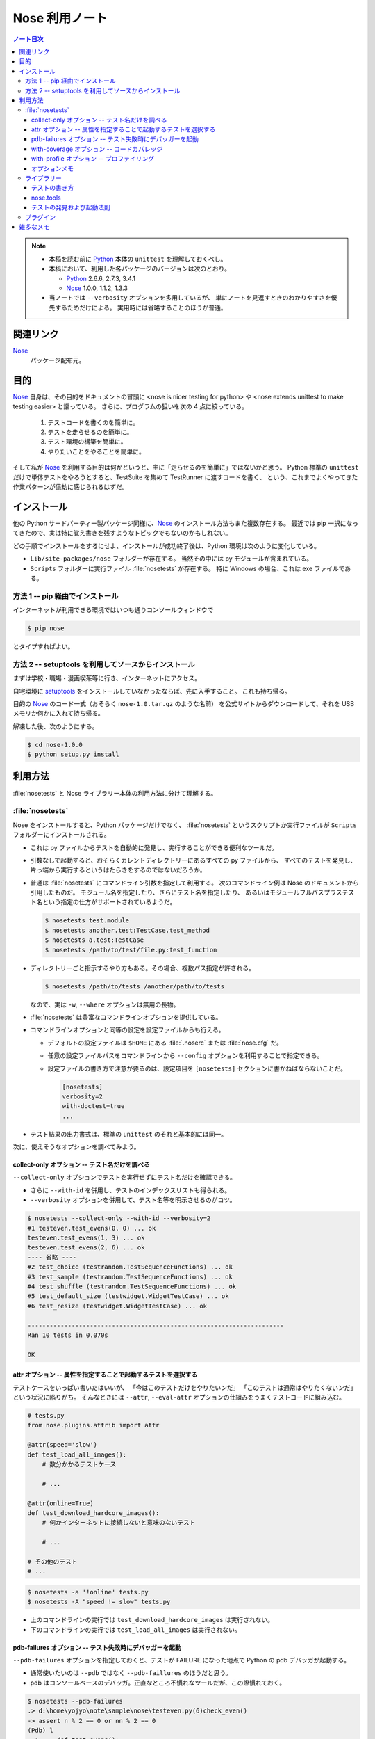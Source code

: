 ======================================================================
Nose 利用ノート
======================================================================
.. contents:: ノート目次

.. note::

   * 本稿を読む前に Python_ 本体の ``unittest`` を理解しておくべし。
   * 本稿において、利用した各パッケージのバージョンは次のとおり。

     * Python_ 2.6.6, 2.7.3, 3.4.1
     * Nose_ 1.0.0, 1.1.2, 1.3.3

   * 当ノートでは ``--verbosity`` オプションを多用しているが、
     単にノートを見返すときのわかりやすさを優先するためだけによる。
     実用時には省略することのほうが普通。

関連リンク
======================================================================
Nose_
  パッケージ配布元。

目的
======================================================================

Nose_ 自身は、その目的をドキュメントの冒頭に <nose is nicer testing for python> や <nose extends unittest to make testing easier> と謳っている。
さらに、プログラムの狙いを次の 4 点に絞っている。

  #. テストコードを書くのを簡単に。
  #. テストを走らせるのを簡単に。
  #. テスト環境の構築を簡単に。
  #. やりたいことをやることを簡単に。

そして私が Nose_ を利用する目的は何かというと、主に「走らせるのを簡単に」ではないかと思う。
Python 標準の ``unittest`` だけで単体テストをやろうとすると、TestSuite を集めて TestRunner に渡すコードを書く、
という、これまでよくやってきた作業パターンが億劫に感じられるはずだ。

インストール
======================================================================
他の Python サードパーティー製パッケージ同様に、Nose_ のインストール方法もまた複数存在する。
最近では pip 一択になってきたので、実は特に覚え書きを残すようなトピックでもないのかもしれない。

どの手順でインストールをするにせよ、インストールが成功終了後は、Python 環境は次のように変化している。

* ``Lib/site-packages/nose`` フォルダーが存在する。
  当然その中には py モジュールが含まれている。

* ``Scripts`` フォルダーに実行ファイル :file:`nosetests` が存在する。
  特に Windows の場合、これは exe ファイルである。

方法 1 -- pip 経由でインストール
----------------------------------------------------------------------
インターネットが利用できる環境ではいつも通りコンソールウィンドウで

.. code-block:: console

   $ pip nose

とタイプすればよい。

方法 2 -- setuptools を利用してソースからインストール
----------------------------------------------------------------------
まずは学校・職場・漫画喫茶等に行き、インターネットにアクセス。

自宅環境に `setuptools`_ をインストールしていなかったならば、先に入手すること。
これも持ち帰る。

目的の Nose_ のコード一式（おそらく ``nose-1.0.tar.gz`` のような名前）
を公式サイトからダウンロードして、それを USB メモリか何かに入れて持ち帰る。

解凍した後、次のようにする。

.. code-block:: console

   $ cd nose-1.0.0
   $ python setup.py install

利用方法
======================================================================
:file:`nosetests` と Nose ライブラリー本体の利用方法に分けて理解する。

:file:`nosetests`
----------------------------------------------------------------------
Nose をインストールすると、Python パッケージだけでなく、
:file:`nosetests` というスクリプトか実行ファイルが ``Scripts`` フォルダーにインストールされる。

* これは py ファイルからテストを自動的に発見し、実行することができる便利なツールだ。

* 引数なしで起動すると、おそらくカレントディレクトリーにあるすべての py ファイルから、
  すべてのテストを発見し、片っ端から実行するというはたらきをするのではないだろうか。

* 普通は :file:`nosetests` にコマンドライン引数を指定して利用する。
  次のコマンドライン例は Nose のドキュメントから引用したものだ。
  モジュール名を指定したり、さらにテスト名を指定したり、
  あるいはモジュールフルパスプラステスト名という指定の仕方がサポートされているようだ。

  .. code-block:: console

     $ nosetests test.module
     $ nosetests another.test:TestCase.test_method
     $ nosetests a.test:TestCase
     $ nosetests /path/to/test/file.py:test_function

* ディレクトリーごと指示するやり方もある。その場合、複数パス指定が許される。

  .. code-block:: console

     $ nosetests /path/to/tests /another/path/to/tests

  なので、実は ``-w``, ``--where`` オプションは無用の長物。

* :file:`nosetests` は豊富なコマンドラインオプションを提供している。
* コマンドラインオプションと同等の設定を設定ファイルからも行える。

  * デフォルトの設定ファイルは ``$HOME`` にある :file:`.noserc` または :file:`nose.cfg` だ。
  * 任意の設定ファイルパスをコマンドラインから
    ``--config`` オプションを利用することで指定できる。
  * 設定ファイルの書き方で注意が要るのは、設定項目を
    ``[nosetests]`` セクションに書かねばならないことだ。

    .. code-block:: ini

       [nosetests]
       verbosity=2
       with-doctest=true
       ...

* テスト結果の出力書式は、標準の ``unittest`` のそれと基本的には同一。

次に、使えそうなオプションを調べてみよう。

collect-only オプション -- テスト名だけを調べる
~~~~~~~~~~~~~~~~~~~~~~~~~~~~~~~~~~~~~~~~~~~~~~~~~~~~~~~~~~~~~~~~~~~~~~
``--collect-only`` オプションでテストを実行せずにテスト名だけを確認できる。

* さらに ``--with-id`` を併用し、テストのインデックスリストも得られる。
* ``--verbosity`` オプションを併用して、テスト名等を明示させるのがコツ。

.. code-block:: console

   $ nosetests --collect-only --with-id --verbosity=2
   #1 testeven.test_evens(0, 0) ... ok
   testeven.test_evens(1, 3) ... ok
   testeven.test_evens(2, 6) ... ok
   ---- 省略 ----
   #2 test_choice (testrandom.TestSequenceFunctions) ... ok
   #3 test_sample (testrandom.TestSequenceFunctions) ... ok
   #4 test_shuffle (testrandom.TestSequenceFunctions) ... ok
   #5 test_default_size (testwidget.WidgetTestCase) ... ok
   #6 test_resize (testwidget.WidgetTestCase) ... ok
   
   ----------------------------------------------------------------------
   Ran 10 tests in 0.070s

   OK

attr オプション -- 属性を指定することで起動するテストを選択する
~~~~~~~~~~~~~~~~~~~~~~~~~~~~~~~~~~~~~~~~~~~~~~~~~~~~~~~~~~~~~~~~~~~~~~
テストケースをいっぱい書いたはいいが、
「今はこのテストだけをやりたいンだ」
「このテストは通常はやりたくないンだ」
という状況に陥りがち。
そんなときには ``--attr``, ``--eval-attr``
オプションの仕組みをうまくテストコードに組み込む。

.. code-block:: python3

   # tests.py
   from nose.plugins.attrib import attr

   @attr(speed='slow')
   def test_load_all_images():
       # 数分かかるテストケース
       
       # ...

   @attr(online=True)
   def test_download_hardcore_images():
       # 何かインターネットに接続しないと意味のないテスト

       # ...

   # その他のテスト
   # ...

.. code-block:: console

   $ nosetests -a '!online' tests.py
   $ nosetests -A "speed != slow" tests.py

* 上のコマンドラインの実行では ``test_download_hardcore_images`` は実行されない。
* 下のコマンドラインの実行では ``test_load_all_images`` は実行されない。

pdb-failures オプション -- テスト失敗時にデバッガーを起動
~~~~~~~~~~~~~~~~~~~~~~~~~~~~~~~~~~~~~~~~~~~~~~~~~~~~~~~~~~~~~~~~~~~~~~
``--pdb-failures`` オプションを指定しておくと、テストが FAILURE になった地点で
Python の pdb デバッガが起動する。

* 通常使いたいのは ``--pdb`` ではなく ``--pdb-faillures`` のほうだと思う。
* pdb はコンソールベースのデバッガ。正直なところ不慣れなツールだが、この際慣れておく。

.. code-block:: console

   $ nosetests --pdb-failures
   .> d:\home\yojyo\note\sample\nose\testeven.py(6)check_even()
   -> assert n % 2 == 0 or nn % 2 == 0
   (Pdb) l
     1     def test_evens():
     2         for i in range(0, 5):
     3             yield check_even, i, i*3
     4
     5     def check_even(n, nn):
     6  ->     assert n % 2 == 0 or nn % 2 == 0
   [EOF]
   (Pdb) p n, n % 2, nn % 2
   (1, 1, 1)
   (Pdb)

with-coverage オプション -- コードカバレッジ
~~~~~~~~~~~~~~~~~~~~~~~~~~~~~~~~~~~~~~~~~~~~~~~~~~~~~~~~~~~~~~~~~~~~~~
``--with-coverage`` オプションで、
テスト結果と共にコードカバレッジを測定できる。
いつものテスト結果を出力した直後に、カバレッジを出力する。

チューニングの材料になるわけで、いずれ大掛かりなライブラリーを開発するつもりならば、
この機能は覚えていて損はない。

この機能を利用するには、別途 coverage_ という別のパッケージが必要だ。
インストールは難しくないので、Nose 環境の一部とみなして導入しておくとよさそうだ。

.. code-block:: console

   $ nosetests --with-coverage -v testrandom.py
   test_choice (testrandom.TestSequenceFunctions) ... ok
   test_sample (testrandom.TestSequenceFunctions) ... ok
   test_shuffle (testrandom.TestSequenceFunctions) ... ok
   
   Name         Stmts   Miss  Cover   Missing
   ------------------------------------------
   ... この行にファイルパスの情報が入るが省略 ...
   testrandom      21      3    86%   25, 30-31
   ----------------------------------------------------------------------
   Ran 3 tests in 0.010s
   
   OK

with-profile オプション -- プロファイリング
~~~~~~~~~~~~~~~~~~~~~~~~~~~~~~~~~~~~~~~~~~~~~~~~~~~~~~~~~~~~~~~~~~~~~~
.. note::
   
   筆者環境では Nose 1.3.3 でこの機能が利用できなくなっている。

``--with-profile`` オプションで、
テストに関係した全関数に対する呼び出しの回数や時間の統計を取れる。
いつものテスト結果を出力した直後に、プロファイル結果を出力する。

.. code-block:: console

            4101 function calls (4084 primitive calls) in 0.201 CPU seconds
   
      Ordered by: cumulative time
   
      ncalls  tottime  percall  cumtime  percall filename:lineno(function)
         7/1    0.000    0.000    0.201    0.201 d:\python26\lib\site-packages\nose\suite.py:175(__call__)
         7/1    0.002    0.000    0.201    0.201 d:\python26\lib\site-packages\nose\suite.py:196(run)
           1    0.000    0.000    0.200    0.200 d:\python26\lib\unittest.py:463(__call__)
           1    0.000    0.000    0.200    0.200 d:\python26\lib\site-packages\nose\suite.py:70(run)
          25    0.000    0.000    0.121    0.005 d:\python26\lib\site-packages\nose\suite.py:92(_get_tests)
   ...

* ``--profile-sort=SORT`` オプションで、ソート順を何にするかを指定できる。
  オプション自体を指定しない場合は ``cumulative`` がデフォルト扱いとなる。

  なお ``SORT`` に指定する値は Python Standard Library の ``Stats.sort_stats``
  の引数と同じ。

オプションメモ
~~~~~~~~~~~~~~~~~~~~~~~~~~~~~~~~~~~~~~~~~~~~~~~~~~~~~~~~~~~~~~~~~~~~~~
* ``-h`` または ``--help`` でヘルプ表示。
* ``-V`` または ``--version`` で :file:`nosetests` のバージョンを表示。
* ``-v`` または ``--verbosity`` で表示を少々やかましくできる。
  テスト名確認時にはこれを併用するだろう。

* ``-m REGEX`` 系オプションで「テストとみなしたいファイル・ディレクトリー・関数・クラス名にマッチする」
  正規表現を指定できる。
  
  デフォルトで ``(?:^|[\b_\.\-])[Tt]est`` になっていることを押させておけばよい。

* ``-p`` または ``--plugins`` オプションで、有効なプラグインの一覧を表示。
  ただし出力順が何で決まるのかわからないので、
  適当に ``grep`` や ``sort`` にパイプして見やすくするべし。

ライブラリー
----------------------------------------------------------------------

テストの書き方
~~~~~~~~~~~~~~~~~~~~~~~~~~~~~~~~~~~~~~~~~~~~~~~~~~~~~~~~~~~~~~~~~~~~~~
* テストは ``unittest.TestCase`` のサブクラスの形で用意しなくてもよい。
* ただし ``unittest.TestCase`` のサブクラスからはテストを無条件にロードする。
* テスト関数はモジュールの先頭から出現順に走らせる。
* ``TestCase`` サブクラスまたはその他のテストクラスは、
  名前のアルファベット順に走らせる。

* Fixture について

  * どうやら setup/teardown ペアのことを test fixture と呼ぶらしい。
  * Nose はパッケージレベル、モジュールレベル、クラスレベル、関数レベルで
    fixture をサポートしている。

    言い換えれば、これらの各レベルでテストの概念がある。

* テストパッケージ

  * Nose はテストをパッケージの形に編成することを認めている。
  * パッケージレベルでの setup/teardown の概念が存在する。
    それらはいずれも ``__init__.py`` で関数の形で用意しておくと、
    Nose がそれを適切なタイミングで拾ってくれる。

    * setup 関数の名前は次のいずれかとなる：
      ``setup``, ``setup_package``, ``setUp``, ``setUpPackage``

    * teardown 関数の名前は次のいずれかとなる：
      ``teardown``, ``teardown_package``, ``tearDown``, ``tearDownPackage``

* テストモジュール

  * モジュール名がテストっぽいものはテストモジュールである。
  * モジュールレベルでの setup/teardown の概念が存在する。
    それ用の関数名も上述のパッケージのそれから類推できる名前になっている。
  * モジュールのテストが起動するタイミングは、Nose がすべてのテストを集めた後になる。

* テストクラス

  * テストモジュール内に定義されている、次のいずれかの条件を満たすクラスである：

    * ``unittest.TestCase`` のサブクラスすべて - (A)
    * Nose の ``testMatch`` にマッチする名前を持つクラスすべて - (B)

  * (B) タイプのクラスでも ``setUp`` と ``tearDown`` を定義することができ、
    Nose はそれらを (A) タイプのそれのように呼び出すことになる。

  * (B) タイプは (A) タイプよりも以下の点で優遇される：

    * ジェネレーターメソッドを持つことができる。
    * クラスレベルの setup/teardown を定義することができる。
      いずれもクラスメソッドである必要がある。

      * ``setup_class``, ``setupClass``, ``setUpClass``, ``setupAll``, ``setUpAll``
      * ``teardown_class``, ``teardownClass``, ``tearDownClass``, ``teardownAll``, ``tearDownAll``

* テスト関数

  * テストモジュール内に定義されている、
    Nose の ``testMatch`` にマッチする名前を持つ関数がテスト関数となる。

  * 関数にも setup/teardown を適用することができる。
    自分で定義した関数をデコレーター ``with_setup`` を利用して「くっつける」。
    これがたいへん便利だ。

* そして Nose を利用するとジェネレーターをもテストできる。
  自分ではよく使わないので今のところはパス。

nose.tools
~~~~~~~~~~~~~~~~~~~~~~~~~~~~~~~~~~~~~~~~~~~~~~~~~~~~~~~~~~~~~~~~~~~~~~
.. note::

   ちょっと利用方法が理解できないものがあるため、後回し。

テストの発見および起動法則
~~~~~~~~~~~~~~~~~~~~~~~~~~~~~~~~~~~~~~~~~~~~~~~~~~~~~~~~~~~~~~~~~~~~~~
さっきも書いたが、それ以外について。

* Nose はテストに見えないディレクトリーかつパッケージでないものは検査しない。

* Nose はモジュールを import する際に、そのモジュールがあるディレクトリーパスを
  ``sys.path`` 変数に追加してしまう。モジュールが何かパッケージのものである場合、
  ``package.module`` として import されることになる。

* もしあるオブジェクトが属性 ``__test__`` を有し、かつそれが ``True``
  と評価しないようなものならば、そのオブジェクトはテストとして集められないし、
  さらにそのオブジェクトを含むどんなオブジェクトも集められない。

プラグイン
----------------------------------------------------------------------
Nose のバージョンが上がってから勉強しに行こう。

雑多なメモ
======================================================================
* Further Reading より：

  * Jason Pellerin という人物が作者のようだ。
    2005 年からコピーライトが発生している。
  
  * Nose という名前はどうして付いたのか。
    作者は discover の同義語を類語辞書で調べたようで、
    短くてマヌケな名前で、なおかつ spy の意味を含まぬものを採用したらしい。
    
    nose は動詞だとクンカクンカするとかいう意味なのでは。
  
  * Nose は `py.test`_ というテスティングフレームワークにインスパイヤされて作ったとある。
    以前の py.test はインストールが難しく、
    unittest ベースでなかったとのこと。
  
  * Nose のライセンスは LGPL とかいうものらしい。
    バージョン 2 以降ならば、利用者が好きなライセンスを選択してよいとか。

* nosetests の変な使い方。

  * 他人様の作ったパッケージのテスト構成を探るのに最適なツールかもしれない。
    例えば Jinja2_ の ``testsuite`` フォルダーの各ファイルからテストを
    全部抽出してリストを作成できたりする。

    .. code-block:: console

       $ cd site-packages/jinja2/
       $ python34 -c 'import jinja2; print(jinja2.__version__)'
       2.7.3
       $ nosetests --collect-only --with-id -v testsuite/*.py
       #1 Failure: TypeError (find_all_tests() missing 1 required positional argument: 'suite') ... ok
       #2 test_autoescape_autoselect (jinja2.testsuite.api.ExtendedAPITestCase) ... ok
       #3 test_cycler (jinja2.testsuite.api.ExtendedAPITestCase) ... ok
       #4 test_expressions (jinja2.testsuite.api.ExtendedAPITestCase) ... ok
       #5 test_finalizer (jinja2.testsuite.api.ExtendedAPITestCase) ... ok
       ... 省略 ...
       #311 test_markup_leaks (jinja2.testsuite.utils.MarkupLeakTestCase) ... ok
       
       ----------------------------------------------------------------------
       Ran 311 tests in 0.139s
       
       OK

  * Matplotlib_ の ``tests`` フォルダーはテストパッケージの構成になっている。
    :file:`nosetests` の実験場としては面白い。

  * NumPy_ は Nose をうまく使いこなしているようだ。
    ``import numpy; help(numpy.test)`` してみよう。
    テストの単位をわかりやすく分類する努力を払っているのがわかる。
    
    例えば線形代数サブパッケージだけテストしたいのならば、
    Python インタープリターから次のようにタイプしてみるだけでよい。
    
    .. code-block:: pycon

       >>> import numpy
       >>> numpy.linalg.test(verbose=2)
       Running unit tests for numpy.linalg
       NumPy version 1.8.2
       NumPy is installed in D:\Python34\lib\site-packages\numpy
       Python version 3.4.1 (v3.4.1:c0e311e010fc, May 18 2014, 10:45:13) [MSC v.1600 64 bit (AMD64)]
       nose version 1.3.3
       test_lapack (test_build.TestF77Mismatch) ... SKIP: Skipping test: test_lapack: Skipping fortran compiler mismatch on non Linux platform
       Check mode='full' FutureWarning. ... ok
       test_linalg.TestBoolPower.test_square ... ok
       test_linalg.TestCond2.test_sq_cases ... ok
       test_linalg.TestCondInf.test ... ok
       test_linalg.TestCondSVD.test_sq_cases ... ok
       ... 省略 ...
       Ticket 627. ... ok
       test_svd_no_uv (test_regression.TestRegression) ... ok
       
       ----------------------------------------------------------------------
       Ran 118 tests in 42.034s
       
       OK (SKIP=2)
       <nose.result.TextTestResult run=118 errors=0 failures=0>

* 未調査項目

  * プラグイン周りを調べていない。
  * ログ設定周りを調べていない。
  * Windows 環境ゆえ、マルチプロセステストが試せないのは残念。

.. _Python: http://www.python.org/
.. _Nose: http://somethingaboutorange.com/mrl/projects/nose/
.. _easy_install: http://peak.telecommunity.com/DevCenter/EasyInstall
.. _setuptools: http://peak.telecommunity.com/DevCenter/setuptools
.. _coverage: http://nedbatchelder.com/code/coverage
.. _py.test: http://codespeak.net/py/current/doc/test.html
.. _Jinja2: http://jinja.pocoo.org/
.. _Matplotlib: http://matplotlib.sourceforge.net/
.. _NumPy: http://scipy.org/NumPy
